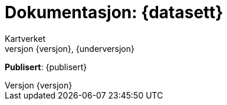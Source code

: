 // Adoc styling
:toc: left
:toc-title: Innholdsfortegnelse
:toclevels: 6
:sectnums:
:sectnumlevels: 6
:figure-caption: Figur
:table-caption: Tabell
:section-refsig: Kapittel
:version-label: Versjon
:doctype: book
:encoding: utf-8
:lang: nb
:appendix-caption: Vedlegg
:pdf-page-size: A4
ifdef::backend-pdf[:toc: macro]
:chapter-label! :

// Adoc parametere
:skjemabase-url: https://skjema.geonorge.no/SOSI/produktspesifikasjon/
:prodspekbase-url: https://sosi.geonorge.no/produktspesifikasjoner/
:umlbase-url: https://sosi.geonorge.no/uml-modeller/sosi-del-3-produktspesifikasjoner/
:reginstrbase-url: https://sosi.geonorge.no/registreringsinstrukser/
:skjema-url: {skjemabase-url}{datasett}/{versjon}
:prodspek-url: {prodspekbase-url}{kortnavn}
:uml-url: {umlbase-url}{kortnavn}/{versjon}
:figur-url: https://github.com/kartverket/topografisk-grunndatabase-produktspesifikasjon/tree/main/figurer/
= Dokumentasjon: {datasett} 
Kartverket 
{versjon}, {underversjon}


****

*Publisert*: {publisert} +

****


toc::[]